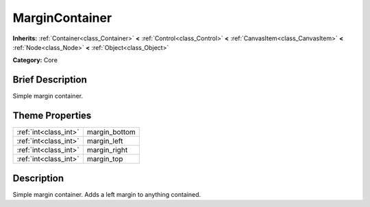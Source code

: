 .. Generated automatically by doc/tools/makerst.py in Godot's source tree.
.. DO NOT EDIT THIS FILE, but the MarginContainer.xml source instead.
.. The source is found in doc/classes or modules/<name>/doc_classes.

.. _class_MarginContainer:

MarginContainer
===============

**Inherits:** :ref:`Container<class_Container>` **<** :ref:`Control<class_Control>` **<** :ref:`CanvasItem<class_CanvasItem>` **<** :ref:`Node<class_Node>` **<** :ref:`Object<class_Object>`

**Category:** Core

Brief Description
-----------------

Simple margin container.

Theme Properties
----------------

+-----------------------+---------------+
| :ref:`int<class_int>` | margin_bottom |
+-----------------------+---------------+
| :ref:`int<class_int>` | margin_left   |
+-----------------------+---------------+
| :ref:`int<class_int>` | margin_right  |
+-----------------------+---------------+
| :ref:`int<class_int>` | margin_top    |
+-----------------------+---------------+

Description
-----------

Simple margin container. Adds a left margin to anything contained.

